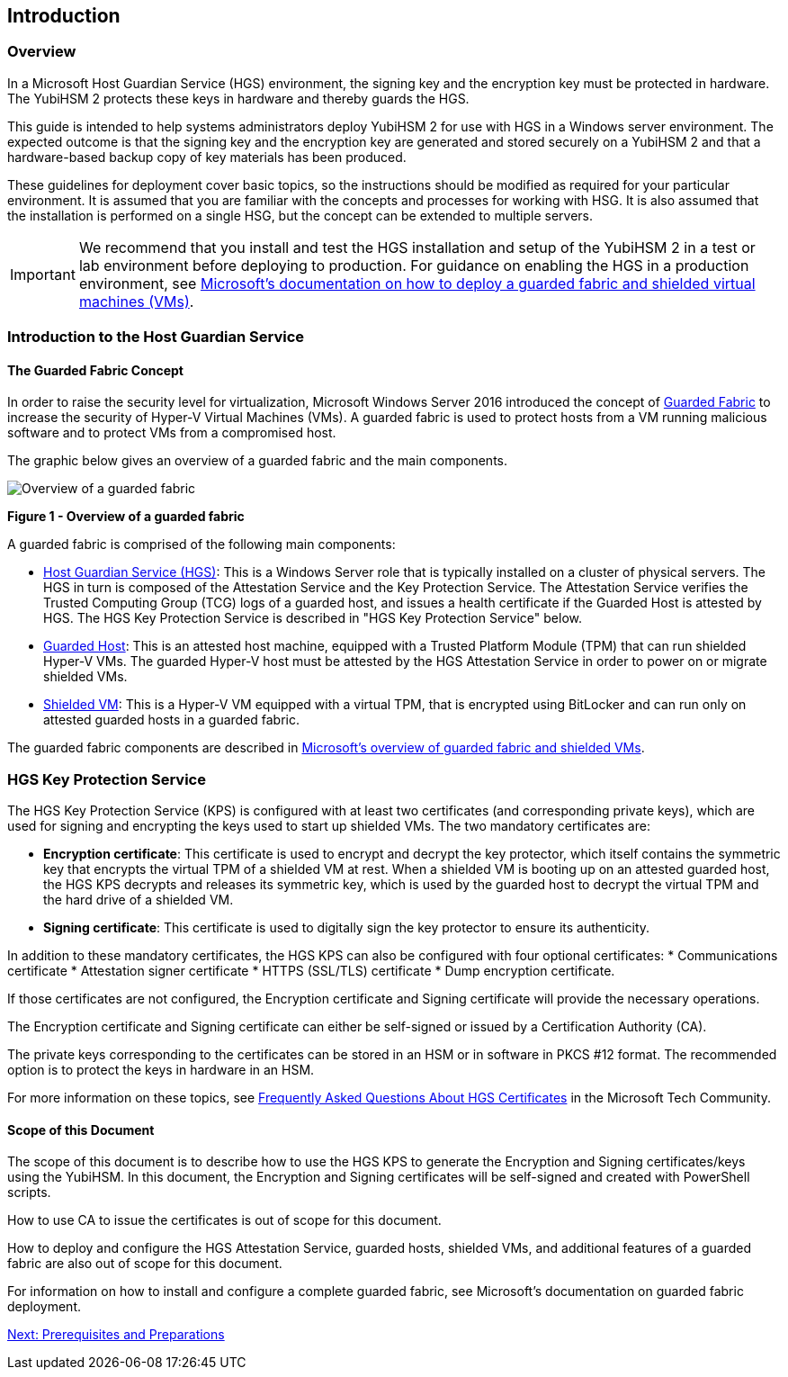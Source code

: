 == Introduction

=== Overview

In a Microsoft Host Guardian Service (HGS) environment, the signing key and the encryption key must be protected in hardware. The YubiHSM 2 protects these keys in hardware and thereby guards the HGS.

This guide is intended to help systems administrators deploy YubiHSM 2 for use with HGS in a Windows server environment. The expected outcome is that the signing key and the encryption key are generated and stored securely on a YubiHSM 2 and that a hardware-based backup copy of key materials has been produced.

These guidelines for deployment cover basic topics, so the instructions should be modified as required for your particular environment. It is assumed that you are familiar with the concepts and processes for working with HSG. It is also assumed that the installation is performed on a single HSG, but the concept can be extended to multiple servers.

[IMPORTANT]
===========
We recommend that you install and test the HGS installation and setup of the YubiHSM 2 in a test or lab environment before deploying to production. For guidance on enabling the HGS in a production environment, see link:https://docs.microsoft.com/en-us/windows-server/security/guarded-fabric-shielded-vm/guarded-fabric-and-shielded-vms-top-node[Microsoft’s documentation on how to deploy a guarded fabric and shielded virtual machines (VMs)].
===========

=== Introduction to the Host Guardian Service

==== The Guarded Fabric Concept

In order to raise the security level for virtualization, Microsoft Windows Server 2016 introduced the concept of https://docs.microsoft.com/en-us/windows-server/security/guarded-fabric-shielded-vm/guarded-fabric-and-shielded-vms[Guarded Fabric] to increase the security of Hyper-V Virtual Machines (VMs). A guarded fabric is used to protect hosts from a VM running malicious software and to protect VMs from a compromised host.

The graphic below gives an overview of a guarded fabric and the main components.

image::Overview-of-a-guarded-fabric.png[]
**Figure 1 - Overview of a guarded fabric**

A guarded fabric is comprised of the following main components:

* link:https://docs.microsoft.com/en-us/windows-server/security/guarded-fabric-shielded-vm/guarded-fabric-setting-up-the-host-guardian-service-hgs[Host Guardian Service (HGS)]: This is a Windows Server role that is typically installed on a cluster of physical servers. The HGS in turn is composed of the Attestation Service and the Key Protection Service. The Attestation Service verifies the Trusted Computing Group (TCG) logs of a guarded host, and issues a health certificate if the Guarded Host is attested by HGS. The HGS Key Protection Service is described in "HGS Key Protection Service" below.

* link:https://docs.microsoft.com/en-us/windows-server/security/guarded-fabric-shielded-vm/guarded-fabric-configure-hgs-with-authorized-hyper-v-hosts[Guarded Host]: This is an attested host machine, equipped with a Trusted Platform Module (TPM)  that can run shielded Hyper-V VMs. The guarded Hyper-V host must be attested by the HGS Attestation Service in order to power on or migrate shielded VMs.

* link:https://docs.microsoft.com/en-us/windows-server/security/guarded-fabric-shielded-vm/guarded-fabric-configuration-scenarios-for-shielded-vms-overview[Shielded VM]: This is a Hyper-V VM equipped with a virtual TPM, that is encrypted using BitLocker and can run only on attested guarded hosts in a guarded fabric.

The guarded fabric components are described in link:https://docs.microsoft.com/en-us/windows-server/security/guarded-fabric-shielded-vm/guarded-fabric-and-shielded-vms[Microsoft’s overview of guarded fabric and shielded VMs].


=== HGS Key Protection Service

The HGS Key Protection Service (KPS) is configured with at least two certificates (and corresponding private keys), which are used for signing and encrypting the keys used to start up shielded VMs. The two mandatory certificates are:

* *Encryption certificate*: This certificate is used to encrypt and decrypt the key protector, which itself contains the symmetric key that encrypts the virtual TPM of a shielded VM at rest. When a shielded VM is booting up on an attested guarded host, the HGS KPS decrypts and releases its symmetric key, which is used by the guarded host to decrypt the virtual TPM and the hard drive of a shielded VM.

* *Signing certificate*: This certificate is used to digitally sign the key protector to ensure its authenticity.

In addition to these mandatory certificates, the HGS KPS can also be configured with four optional certificates:
* Communications certificate
* Attestation signer certificate
* HTTPS (SSL/TLS) certificate
* Dump encryption certificate.

If those certificates are not configured, the Encryption certificate and Signing certificate will provide the necessary operations.

The Encryption certificate and Signing certificate can either be self-signed or issued by a Certification Authority (CA).

The private keys corresponding to the certificates can be stored in an HSM or in software in PKCS #12 format. The recommended option is to protect the keys in hardware in an HSM.

For more information on these topics, see link:https://techcommunity.microsoft.com/t5/Data-Center-Security/Frequently-Asked-Questions-About-HGS-Certificates/ba-p/372272[Frequently Asked Questions About HGS Certificates] in the Microsoft Tech Community.

==== Scope of this Document

The scope of this document is to describe how to use the HGS KPS to generate the Encryption and Signing certificates/keys using the YubiHSM. In this document, the Encryption and Signing certificates will be self-signed and created with PowerShell scripts.

How to use CA to issue the certificates is out of scope for this document.

How to deploy and configure the HGS Attestation Service, guarded hosts, shielded VMs, and additional features of a guarded fabric are also out of scope for this document.

For information on how to install and configure a complete guarded fabric, see Microsoft’s documentation on guarded fabric deployment.


link:Prerequisites_and_Preparations.adoc[Next: Prerequisites and Preparations]
